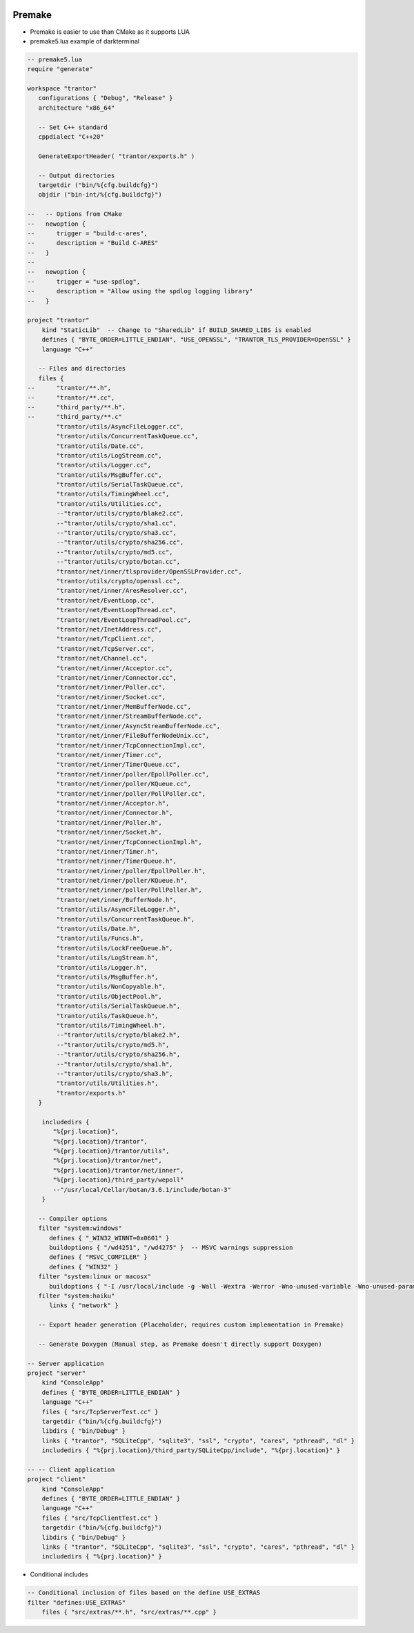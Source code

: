 
.. image:: images/premake-logo.png
   :width: 100

Premake
########

* Premake is easier to use than CMake as it supports LUA

* premake5.lua example of darkterminal
.. code-block:: cpp

    -- premake5.lua
    require "generate"

    workspace "trantor"
       configurations { "Debug", "Release" }
       architecture "x86_64"

       -- Set C++ standard
       cppdialect "C++20"

       GenerateExportHeader( "trantor/exports.h" )

       -- Output directories
       targetdir ("bin/%{cfg.buildcfg}")
       objdir ("bin-int/%{cfg.buildcfg}")

    --   -- Options from CMake
    --   newoption {
    --      trigger = "build-c-ares",
    --      description = "Build C-ARES"
    --   }
    --
    --   newoption {
    --      trigger = "use-spdlog",
    --      description = "Allow using the spdlog logging library"
    --   }

    project "trantor"
        kind "StaticLib"  -- Change to "SharedLib" if BUILD_SHARED_LIBS is enabled
        defines { "BYTE_ORDER=LITTLE_ENDIAN", "USE_OPENSSL", "TRANTOR_TLS_PROVIDER=OpenSSL" }
        language "C++"

       -- Files and directories
       files {
    --      "trantor/**.h",
    --      "trantor/**.cc",
    --      "third_party/**.h",
    --      "third_party/**.c"
            "trantor/utils/AsyncFileLogger.cc",
            "trantor/utils/ConcurrentTaskQueue.cc",
            "trantor/utils/Date.cc",
            "trantor/utils/LogStream.cc",
            "trantor/utils/Logger.cc",
            "trantor/utils/MsgBuffer.cc",
            "trantor/utils/SerialTaskQueue.cc",
            "trantor/utils/TimingWheel.cc",
            "trantor/utils/Utilities.cc",
            --"trantor/utils/crypto/blake2.cc",
            --"trantor/utils/crypto/sha1.cc",
            --"trantor/utils/crypto/sha3.cc",
            --"trantor/utils/crypto/sha256.cc",
            --"trantor/utils/crypto/md5.cc",
            --"trantor/utils/crypto/botan.cc",
            "trantor/net/inner/tlsprovider/OpenSSLProvider.cc",
            "trantor/utils/crypto/openssl.cc",
            "trantor/net/inner/AresResolver.cc",
            "trantor/net/EventLoop.cc",
            "trantor/net/EventLoopThread.cc",
            "trantor/net/EventLoopThreadPool.cc",
            "trantor/net/InetAddress.cc",
            "trantor/net/TcpClient.cc",
            "trantor/net/TcpServer.cc",
            "trantor/net/Channel.cc",
            "trantor/net/inner/Acceptor.cc",
            "trantor/net/inner/Connector.cc",
            "trantor/net/inner/Poller.cc",
            "trantor/net/inner/Socket.cc",
            "trantor/net/inner/MemBufferNode.cc",
            "trantor/net/inner/StreamBufferNode.cc",
            "trantor/net/inner/AsyncStreamBufferNode.cc",
            "trantor/net/inner/FileBufferNodeUnix.cc",
            "trantor/net/inner/TcpConnectionImpl.cc",
            "trantor/net/inner/Timer.cc",
            "trantor/net/inner/TimerQueue.cc",
            "trantor/net/inner/poller/EpollPoller.cc",
            "trantor/net/inner/poller/KQueue.cc",
            "trantor/net/inner/poller/PollPoller.cc",
            "trantor/net/inner/Acceptor.h",
            "trantor/net/inner/Connector.h",
            "trantor/net/inner/Poller.h",
            "trantor/net/inner/Socket.h",
            "trantor/net/inner/TcpConnectionImpl.h",
            "trantor/net/inner/Timer.h",
            "trantor/net/inner/TimerQueue.h",
            "trantor/net/inner/poller/EpollPoller.h",
            "trantor/net/inner/poller/KQueue.h",
            "trantor/net/inner/poller/PollPoller.h",
            "trantor/net/inner/BufferNode.h",
            "trantor/utils/AsyncFileLogger.h",
            "trantor/utils/ConcurrentTaskQueue.h",
            "trantor/utils/Date.h",
            "trantor/utils/Funcs.h",
            "trantor/utils/LockFreeQueue.h",
            "trantor/utils/LogStream.h",
            "trantor/utils/Logger.h",
            "trantor/utils/MsgBuffer.h",
            "trantor/utils/NonCopyable.h",
            "trantor/utils/ObjectPool.h",
            "trantor/utils/SerialTaskQueue.h",
            "trantor/utils/TaskQueue.h",
            "trantor/utils/TimingWheel.h",
            --"trantor/utils/crypto/blake2.h",
            --"trantor/utils/crypto/md5.h",
            --"trantor/utils/crypto/sha256.h",
            --"trantor/utils/crypto/sha1.h",
            --"trantor/utils/crypto/sha3.h",
            "trantor/utils/Utilities.h",
            "trantor/exports.h"
       }

        includedirs {
           "%{prj.location}",
           "%{prj.location}/trantor",
           "%{prj.location}/trantor/utils",
           "%{prj.location}/trantor/net",
           "%{prj.location}/trantor/net/inner",
           "%{prj.location}/third_party/wepoll"
           --"/usr/local/Cellar/botan/3.6.1/include/botan-3"
        }

       -- Compiler options
       filter "system:windows"
          defines { "_WIN32_WINNT=0x0601" }
          buildoptions { "/wd4251", "/wd4275" }  -- MSVC warnings suppression
          defines { "MSVC_COMPILER" }
          defines { "WIN32" }
       filter "system:linux or macosx"
          buildoptions { "-I /usr/local/include -g -Wall -Wextra -Werror -Wno-unused-variable -Wno-unused-parameter -Wno-deprecated-pragma" }
       filter "system:haiku"
          links { "network" }

       -- Export header generation (Placeholder, requires custom implementation in Premake)

       -- Generate Doxygen (Manual step, as Premake doesn't directly support Doxygen)

    -- Server application
    project "server"
        kind "ConsoleApp"
        defines { "BYTE_ORDER=LITTLE_ENDIAN" }
        language "C++"
        files { "src/TcpServerTest.cc" }
        targetdir ("bin/%{cfg.buildcfg}")
        libdirs { "bin/Debug" }
        links { "trantor", "SQLiteCpp", "sqlite3", "ssl", "crypto", "cares", "pthread", "dl" }
        includedirs { "%{prj.location}/third_party/SQLiteCpp/include", "%{prj.location}" }

    -- -- Client application
    project "client"
        kind "ConsoleApp"
        defines { "BYTE_ORDER=LITTLE_ENDIAN" }
        language "C++"
        files { "src/TcpClientTest.cc" }
        targetdir ("bin/%{cfg.buildcfg}")
        libdirs { "bin/Debug" }
        links { "trantor", "SQLiteCpp", "sqlite3", "ssl", "crypto", "cares", "pthread", "dl" }
        includedirs { "%{prj.location}" }

* Conditional includes
.. code-block:: cpp

    -- Conditional inclusion of files based on the define USE_EXTRAS
    filter "defines:USE_EXTRAS"
        files { "src/extras/**.h", "src/extras/**.cpp" }
